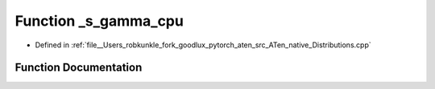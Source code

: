 .. _function_at__native___s_gamma_cpu:

Function _s_gamma_cpu
=====================

- Defined in :ref:`file__Users_robkunkle_fork_goodlux_pytorch_aten_src_ATen_native_Distributions.cpp`


Function Documentation
----------------------


.. doxygenfunction:: at::native::_s_gamma_cpu
